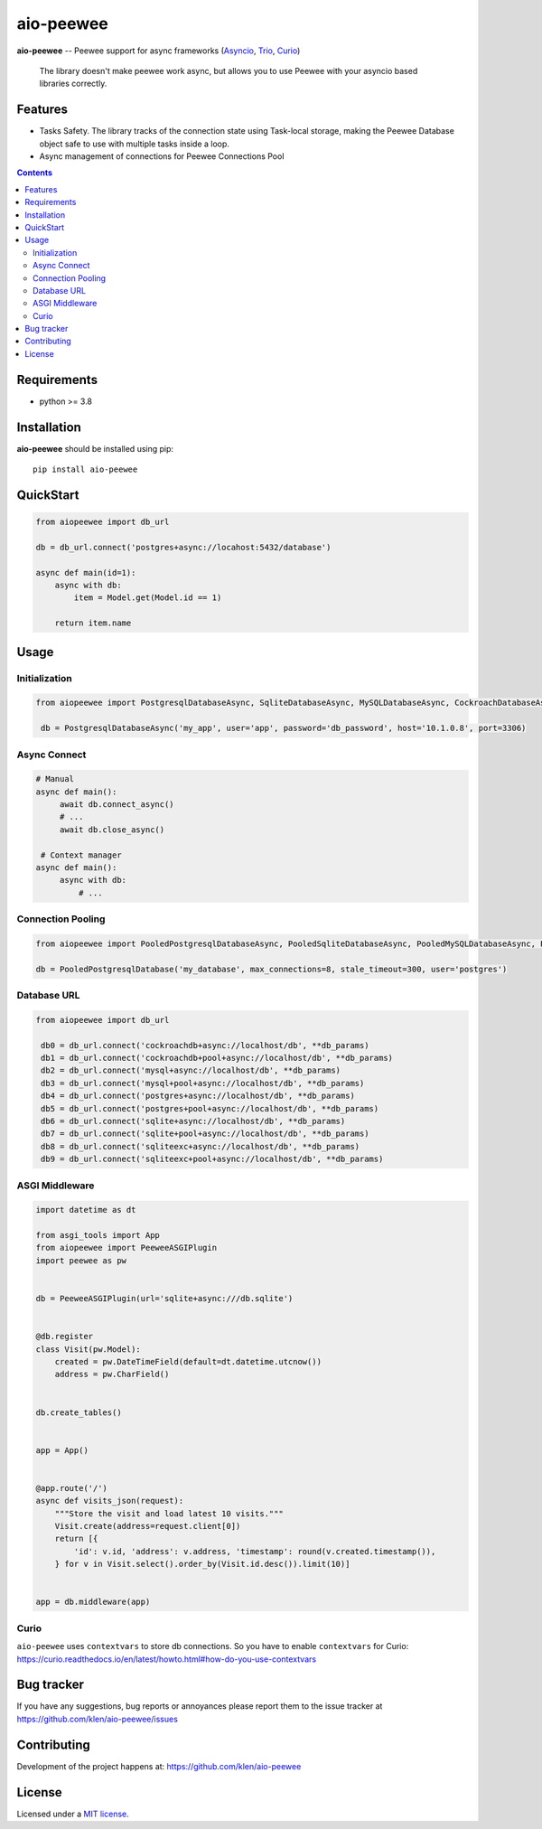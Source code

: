 aio-peewee
##########

.. _description:

**aio-peewee** -- Peewee support for async frameworks (Asyncio_, Trio_, Curio_)

.. _badges:

.. image:: https://github.com/klen/aio-peewee/workflows/tests/badge.svg
    :target: https://github.com/klen/aio-peewee/actions
    :alt: Tests Status

.. image:: https://img.shields.io/pypi/v/aio-peewee
    :target: https://pypi.org/project/aio-peewee/
    :alt: PYPI Version

.. image:: https://img.shields.io/pypi/pyversions/aio-peewee
    :target: https://pypi.org/project/aio-peewee/
    :alt: Python Versions

.. _important:

    The library doesn't make peewee work async, but allows you to use Peewee with
    your asyncio based libraries correctly.

.. _features:

Features
========

- Tasks Safety. The library tracks of the connection state using Task-local
  storage, making the Peewee Database object safe to use with multiple tasks
  inside a loop.
- Async management of connections for Peewee Connections Pool

.. _contents:

.. contents::

.. _requirements:

Requirements
=============

- python >= 3.8

.. _installation:

Installation
=============

**aio-peewee** should be installed using pip: ::

    pip install aio-peewee

.. _usage:

QuickStart
==========

.. code:: python

    from aiopeewee import db_url

    db = db_url.connect('postgres+async://locahost:5432/database')

    async def main(id=1):
        async with db:
            item = Model.get(Model.id == 1)

        return item.name


Usage
=====


Initialization
--------------

.. code:: python

   from aiopeewee import PostgresqlDatabaseAsync, SqliteDatabaseAsync, MySQLDatabaseAsync, CockroachDatabaseAsync

    db = PostgresqlDatabaseAsync('my_app', user='app', password='db_password', host='10.1.0.8', port=3306)


Async Connect
-------------

.. code:: python

   # Manual
   async def main():
        await db.connect_async()
        # ...
        await db.close_async()

    # Context manager
   async def main():
        async with db:
            # ...


Connection Pooling
------------------

.. code:: python

   from aiopeewee import PooledPostgresqlDatabaseAsync, PooledSqliteDatabaseAsync, PooledMySQLDatabaseAsync, PooledCockroachDatabaseAsync

   db = PooledPostgresqlDatabase('my_database', max_connections=8, stale_timeout=300, user='postgres')


Database URL
------------

.. code:: python

   from aiopeewee import db_url

    db0 = db_url.connect('cockroachdb+async://localhost/db', **db_params)
    db1 = db_url.connect('cockroachdb+pool+async://localhost/db', **db_params)
    db2 = db_url.connect('mysql+async://localhost/db', **db_params)
    db3 = db_url.connect('mysql+pool+async://localhost/db', **db_params)
    db4 = db_url.connect('postgres+async://localhost/db', **db_params)
    db5 = db_url.connect('postgres+pool+async://localhost/db', **db_params)
    db6 = db_url.connect('sqlite+async://localhost/db', **db_params)
    db7 = db_url.connect('sqlite+pool+async://localhost/db', **db_params)
    db8 = db_url.connect('sqliteexc+async://localhost/db', **db_params)
    db9 = db_url.connect('sqliteexc+pool+async://localhost/db', **db_params)


ASGI Middleware
---------------

.. code:: python

    import datetime as dt

    from asgi_tools import App
    from aiopeewee import PeeweeASGIPlugin
    import peewee as pw


    db = PeeweeASGIPlugin(url='sqlite+async:///db.sqlite')


    @db.register
    class Visit(pw.Model):
        created = pw.DateTimeField(default=dt.datetime.utcnow())
        address = pw.CharField()


    db.create_tables()


    app = App()


    @app.route('/')
    async def visits_json(request):
        """Store the visit and load latest 10 visits."""
        Visit.create(address=request.client[0])
        return [{
            'id': v.id, 'address': v.address, 'timestamp': round(v.created.timestamp()),
        } for v in Visit.select().order_by(Visit.id.desc()).limit(10)]


    app = db.middleware(app)


Curio
-----

``aio-peewee`` uses ``contextvars`` to store db connections. So you have to
enable ``contextvars`` for Curio:
https://curio.readthedocs.io/en/latest/howto.html#how-do-you-use-contextvars


.. _bugtracker:

Bug tracker
===========

If you have any suggestions, bug reports or
annoyances please report them to the issue tracker
at https://github.com/klen/aio-peewee/issues

.. _contributing:

Contributing
============

Development of the project happens at: https://github.com/klen/aio-peewee

.. _license:

License
========

Licensed under a `MIT license`_.


.. _links:


.. _klen: https://github.com/klen
.. _Asyncio: https://docs.python.org/3/library/asyncio.html
.. _Trio: https://trio.readthedocs.io/en/stable/index.html
.. _Curio: https://github.com/dabeaz/curio

.. _MIT license: http://opensource.org/licenses/MIT

